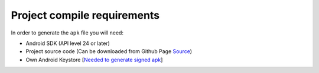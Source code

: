 ..  _compile:


Project compile requirements
============================

In order to generate the ``apk`` file you will need:

* Android SDK (API level 24 or later)
* Project source code (Can be downloaded from Github Page `Source <https://github.com/Xero-Hige/DrTinder/tree/Android>`_)
* Own Android Keystore [`Needed to generate signed apk <https://developer.android.com/training/articles/keystore.html>`_]
